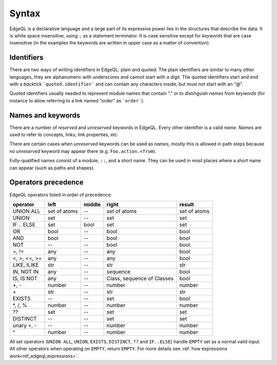 .. _ref_edgeql_syntax:


Syntax
======

EdgeQL is a declarative language and a large part of its expressive
power lies in the structures that describe the data. It is white space
insensitive, using ``;`` as a statement terminator. It is case
sensitive except for *keywords* that are case insensitive (in the
examples the keywords are written in upper case as a matter of
convention).


Identifiers
-----------

There are two ways of writing identifiers in EdgeQL: plain and quoted.
The plain identifiers are similar to many other languages, they are
alphanumeric with underscores and cannot start with a digit. The
quoted identifiers start and end with a *backtick*
```quoted.identifier``` and can contain any characters inside, but
must not start with an "@".

.. productionlist:: edgeql
    identifier: `plain_ident` | `quoted_ident`
    plain_ident: `ident_first` `ident_rest`*
    ident_first: <any letter, underscore>
    ident_rest: <any letter, digits, underscore>
    quoted_ident: "`" `qident_first` `qident_rest`* "`"
    qident_first: <any character except "@">
    qident_rest: <any character>

Quoted identifiers usually needed to represent module names that
contain "." or to distinguish *names* from *keywords* (for instance to
allow referring to a link named "order" as ```order```).


Names and keywords
------------------

There are a number of *reserved* and *unreserved* keywords in EdgeQL.
Every other identifier is a valid *name*. *Names* are used to refer to
concepts, links, link properties, etc.

.. productionlist:: edgeql
    short_name: `not_keyword_ident` | `quoted_ident`
    not_keyword_ident: <any `plain_ident` except for `keyword`>
    keyword: `reserved_keyword` | `unreserved_keyword`
    reserved_keyword: case insensitive sequence matching any
                    : of the following
                    : "AGGREGATE" | "ALL" | "ALTER" | "AND" |
                    : "ANY" | "COMMIT" | "CREATE" |
                    : "DELETE" | "DISTINCT" | "DROP" |
                    : "ELSE" | "EMPTY" | "EXISTS" | "FALSE" |
                    : "FILTER" | "FUNCTION" | "GET" |
                    : "GROUP" | "IF" | "ILIKE" | "IN" |
                    : "INSERT" | "IS" | "LIKE" | "LIMIT" |
                    : "MODULE" | "NOT" | "OFFSET" | "OR" |
                    : "ORDER" | "OVER" | "PARTITION" |
                    : "RETURNING" | "ROLLBACK" | "SELECT" |
                    : "SET" | "SINGLETON" | "START" | "TRUE" |
                    : "UPDATE" | "UNION" | "WITH"
    unreserved_keyword: case insensitive sequence matching any
                      : of the following
                      : "ABSTRACT" | "ACTION" | "AFTER" |
                      : "ARRAY" | "AS" | "ASC" | "ATOM" |
                      : "ATTRIBUTE" | "BEFORE" | "BY" |
                      : "CONCEPT" | "CONSTRAINT" | "DATABASE" |
                      : "DESC" | "EVENT" | "FINAL" | "FIRST" |
                      : "FOR" | "FROM" | "INDEX" | "INHERIT" |
                      : "INHERITING" | "INITIAL" | "LAST" |
                      : "LINK" | "MAP" | "MIGRATION" | "OF" |
                      : "POLICY" | "PROPERTY" | "REQUIRED" |
                      : "RENAME" | "TARGET" | "THEN" | "TO" |
                      : "TRANSACTION" | "TUPLE" | "VALUE" |
                      : "VIEW"

There are certain cases when *unreserved* keywords can be used as
*names*, mostly this is allowed in path steps because no *unreserved*
keyword may appear there (e.g. ``Foo.action.<from``).

Fully-qualified names consist of a module, ``::``, and a short name.
They can be used in most places where a short name can appear (such as
paths and shapes).

.. productionlist:: edgeql
    name: `short_name` | `fq_name`
    fq_name: `short_name` "::" `short_name` |
           : `short_name` "::" `unreserved_keyword`


Operators precedence
--------------------

EdgeQL operators listed in order of precedence:

+------------------+-----------+-----------+-----------+----------+
| operator         | left      | middle    | right     | result   |
+==================+===========+===========+===========+==========+
| UNION ALL        | set of    | --        | set of    | set of   |
|                  | atoms     |           | atoms     | atoms    |
+------------------+-----------+-----------+-----------+----------+
| UNION            | set       | --        | set       | set      |
+------------------+-----------+-----------+-----------+----------+
| IF .. ELSE       | set       | bool      | set       | set      |
+------------------+-----------+-----------+-----------+----------+
| OR               | bool      | --        | bool      | bool     |
+------------------+-----------+-----------+-----------+----------+
| AND              | bool      | --        | bool      | bool     |
+------------------+-----------+-----------+-----------+----------+
| NOT              | --        | --        | bool      | bool     |
+------------------+-----------+-----------+-----------+----------+
| =, !=            | any       | --        | any       | bool     |
+------------------+-----------+-----------+-----------+----------+
| <, >, <=, >=     | any       | --        | any       | bool     |
+------------------+-----------+-----------+-----------+----------+
| LIKE, ILIKE      | str       | --        | str       | str      |
+------------------+-----------+-----------+-----------+----------+
| IN, NOT IN       | any       | --        | sequence  | bool     |
+------------------+-----------+-----------+-----------+----------+
| IS, IS NOT       | any       | --        | Class,    | bool     |
|                  |           |           | sequence  |          |
|                  |           |           | of Classes|          |
+------------------+-----------+-----------+-----------+----------+
| +, -             | number    | --        | number    | number   |
+------------------+-----------+-----------+-----------+----------+
| \+               | str       | --        | str       | str      |
+------------------+-----------+-----------+-----------+----------+
| EXISTS           | --        | --        | set       | bool     |
+------------------+-----------+-----------+-----------+----------+
| \*, /, %         | number    | --        | number    | number   |
+------------------+-----------+-----------+-----------+----------+
| ??               | set       | --        | set       | set      |
+------------------+-----------+-----------+-----------+----------+
| DISTINCT         | --        | --        | set       | set      |
+------------------+-----------+-----------+-----------+----------+
| unary +, -       | --        | --        | number    | number   |
+------------------+-----------+-----------+-----------+----------+
| ^                | number    | --        | number    | number   |
+------------------+-----------+-----------+-----------+----------+

All set operators (``UNION ALL``, ``UNION``, ``EXISTS``,
``DISTINCT``, ``??`` and ``IF..ELSE``) handle ``EMPTY`` set as a
normal valid input. All other operators when operating on ``EMPTY``,
return ``EMPTY``. For more details see
:ref:`how expressions work<ref_edgeql_expressions>`.
